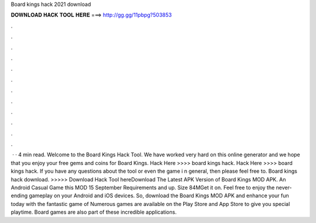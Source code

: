 Board kings hack 2021 download

𝐃𝐎𝐖𝐍𝐋𝐎𝐀𝐃 𝐇𝐀𝐂𝐊 𝐓𝐎𝐎𝐋 𝐇𝐄𝐑𝐄 ===> http://gg.gg/11pbpg?503853

.

.

.

.

.

.

.

.

.

.

.

.

 · · 4 min read. Welcome to the Board Kings Hack Tool. We have worked very hard on this online generator and we hope that you enjoy your free gems and coins for Board Kings. Hack Here >>>> board kings hack. Hack Here >>>> board kings hack. If you have any questions about the tool or even the game i n general, then please feel free to. Board kings hack download. >>>>> Download Hack Tool hereDownload The Latest APK Version of Board Kings MOD APK. An Android Casual Game this MOD 15 September Requirements and up. Size 84MGet it on. Feel free to enjoy the never-ending gameplay on your Android and iOS devices. So, download the Board Kings MOD APK and enhance your fun today with the fantastic game of Numerous games are available on the Play Store and App Store to give you special playtime. Board games are also part of these incredible applications.